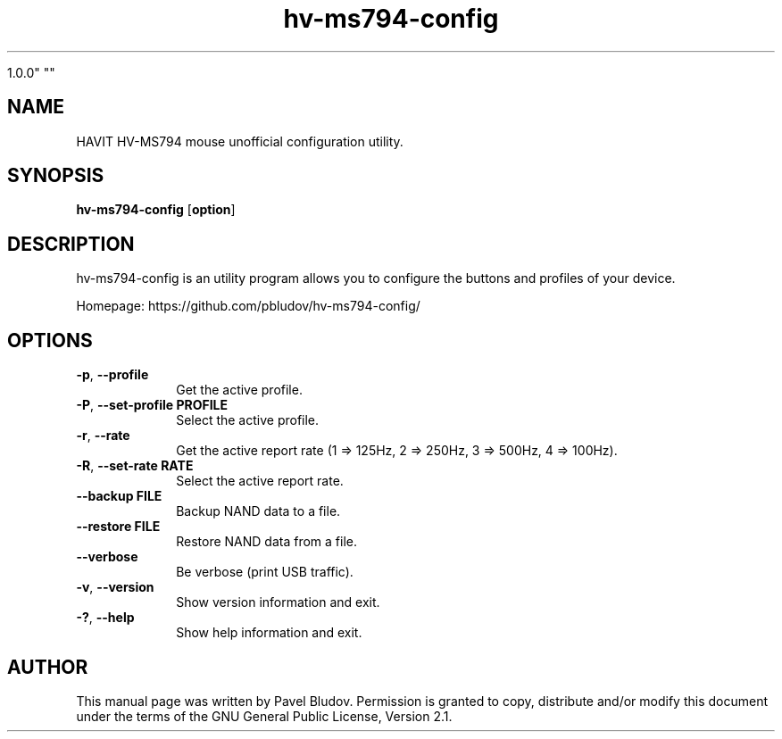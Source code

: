 .TH "hv-ms794-config" "1" "September 29, 2018" "hv-ms794-config

1.0.0" ""
.SH "NAME"
HAVIT HV-MS794 mouse unofficial configuration utility.
.SH "SYNOPSIS"
.PP
\fBhv-ms794-config\fR [\fBoption\fP]
.SH "DESCRIPTION"
.PP
hv-ms794-config is an utility program allows you to configure the buttons and profiles of your device.
.PP
Homepage: https://github.com/pbludov/hv-ms794-config/
.SH "OPTIONS"
.IP "\fB-p\fP, \fB\-\-profile\fP         " 10
Get the active profile.
.IP "\fB-P\fP, \fB\-\-set\-profile\fP \fBPROFILE\fP" 10
Select the active profile.
.IP "\fB-r\fP, \fB\-\-rate\fP         " 10
Get the active report rate (1 => 125Hz, 2 => 250Hz, 3 => 500Hz, 4 => 100Hz).
.IP "\fB-R\fP, \fB\-\-set\-rate\fP \fBRATE\fP" 10
Select the active report rate.
.IP "\fB\-\-backup\fP \fBFILE\fP" 10
Backup NAND data to a file.
.IP "\fB\-\-restore\fP \fBFILE\fP" 10
Restore NAND data from a file.
.IP "\fB\fP    \fB\-\-verbose\fP         " 10
Be verbose (print USB traffic).
.IP "\fB-v\fP, \fB\-\-version\fP         " 10
Show version information and exit.
.IP "\fB-?\fP, \fB\-\-help\fP         " 10
Show help information and exit.
.SH "AUTHOR"
.PP
This manual page was written by Pavel Bludov. Permission is
granted to copy, distribute and/or modify this document under
the terms of the GNU General Public License, Version 2.1.


